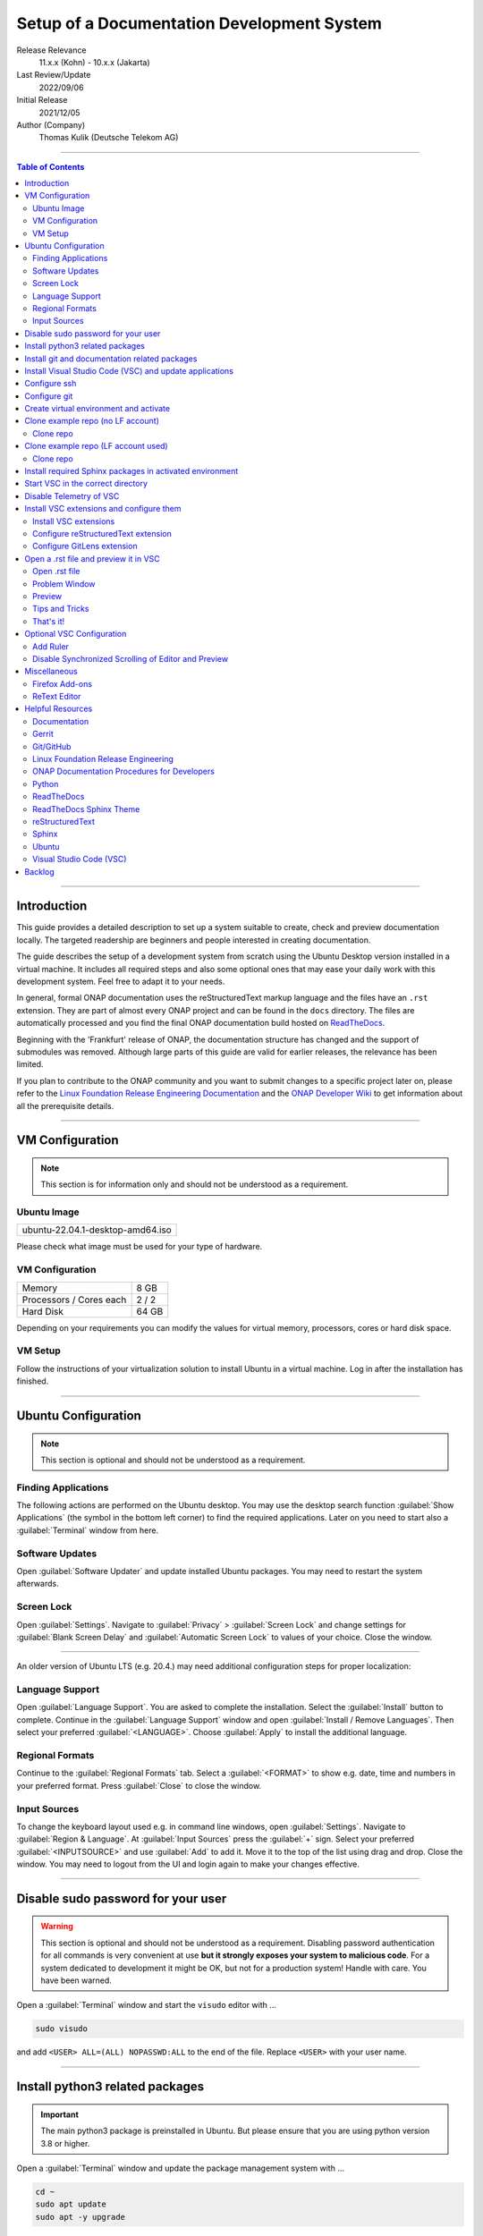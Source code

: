 .. This work is licensed under a Creative Commons Attribution 4.0 International
.. License. http://creativecommons.org/licenses/by/4.0
.. Copyright (C) 2021 Deutsche Telekom AG



*******************************************
Setup of a Documentation Development System
*******************************************


..
   #########################################################################
   HOW TO FILL THIS SECTION:

   Release Relevance
      Name the ONAP release(s) where this document has a relevance.
      ONAP release number (ONAP release name starting with a capital letter)
      Examples:
      8.0.0 (Honolulu) - 1.0.0 (Amsterdam)
      7.0.1 (Guilin) - 3.0.0 (Casablanca), 1.0.0 (Amsterdam)

   Last Review/Update
      Date of last review and/or update of this document.
      Add "none" for a new document. Add concrete date if reviewed/updated.
      Use en-US format (mm/dd/yyyy).

   Initial Release
      Initial release date of this document.
      Use en-US format (mm/dd/yyyy).

   Author (Company)
      Name of the author and company name. Use comma to separate.
      Example:
      Jane Doe (ACME), John Doe (ACME)

   ! PLEASE DO NOT CHANGE THE STRUCTURE OF THIS SECTION.
   ! PLEASE ADD ONLY REQUESTED INFORMATION BELOW!
   #########################################################################

Release Relevance
   11.x.x (Kohn) - 10.x.x (Jakarta)

Last Review/Update
   2022/09/06

Initial Release
   2021/12/05

Author (Company)
   Thomas Kulik (Deutsche Telekom AG)

-------------------------------------------------------------------------------

.. contents:: Table of Contents

-------------------------------------------------------------------------------

Introduction
============

This guide provides a detailed description to set up a system suitable to
create, check and preview documentation locally. The targeted readership are
beginners and people interested in creating documentation.

The guide describes the setup of a development system from scratch using the
Ubuntu Desktop version installed in a virtual machine. It includes all required
steps and also some optional ones that may ease your daily work with this
development system. Feel free to adapt it to your needs.

In general, formal ONAP documentation uses the reStructuredText markup language
and the files have an ``.rst`` extension. They are part of almost every ONAP
project and can be found in the ``docs`` directory. The files are automatically
processed and you find the final ONAP documentation build hosted on
`ReadTheDocs <https://docs.onap.org>`__.

Beginning with the 'Frankfurt' release of ONAP, the documentation structure has
changed and the support of submodules was removed. Although large parts of this
guide are valid for earlier releases, the relevance has been limited.

If you plan to contribute to the ONAP community and you want to submit changes
to a specific project later on, please refer to the
`Linux Foundation Release Engineering Documentation <https://docs.releng.linuxfoundation.org/>`__
and the `ONAP Developer Wiki <https://wiki.onap.org>`__ to get information
about all the prerequisite details.

-------------------------------------------------------------------------------

VM Configuration
================

.. note:: This section is for information only and should not be understood as
          a requirement.

Ubuntu Image
------------

+--------------------------------------+
| ubuntu-22.04.1-desktop-amd64.iso     |
+--------------------------------------+

Please check what image must be used for your type of hardware.

VM Configuration
----------------

+-------------------------+------------+
| Memory                  | 8 GB       |
+-------------------------+------------+
| Processors / Cores each | 2 / 2      |
+-------------------------+------------+
| Hard Disk               | 64 GB      |
+-------------------------+------------+

Depending on your requirements you can modify the values for virtual memory,
processors, cores or hard disk space.

VM Setup
--------

Follow the instructions of your virtualization solution to install Ubuntu in a
virtual machine. Log in after the installation has finished.

-------------------------------------------------------------------------------

Ubuntu Configuration
====================

.. note:: This section is optional and should not be understood as a
   requirement.

Finding Applications
--------------------

The following actions are performed on the Ubuntu desktop. You may use the
desktop search function :guilabel:`Show Applications` (the |ShowApp| symbol in
the bottom left corner) to find the required applications. Later on you need to
start also a :guilabel:`Terminal` window from here.

Software Updates
----------------

Open :guilabel:`Software Updater` and update installed Ubuntu packages.
You may need to restart the system afterwards.

Screen Lock
-----------

Open :guilabel:`Settings`. Navigate to :guilabel:`Privacy` >
:guilabel:`Screen Lock` and change settings for :guilabel:`Blank Screen Delay`
and :guilabel:`Automatic Screen Lock` to values of your choice. Close the
window.

-------------------------------------------------------------------------------

An older version of Ubuntu LTS (e.g. 20.4.) may need additional configuration
steps for proper localization:

Language Support
----------------

Open :guilabel:`Language Support`. You are asked to complete the installation.
Select the :guilabel:`Install` button to complete. Continue in the
:guilabel:`Language Support` window and open
:guilabel:`Install / Remove Languages`. Then select your preferred
:guilabel:`<LANGUAGE>`. Choose :guilabel:`Apply` to install the additional
language.

Regional Formats
----------------

Continue to the :guilabel:`Regional Formats` tab. Select a
:guilabel:`<FORMAT>` to show e.g. date, time and numbers in your preferred
format. Press :guilabel:`Close` to close the window.

Input Sources
-------------

To change the keyboard layout used e.g. in command line windows, open
:guilabel:`Settings`. Navigate to :guilabel:`Region & Language`. At
:guilabel:`Input Sources` press the :guilabel:`+` sign. Select your preferred
:guilabel:`<INPUTSOURCE>` and use :guilabel:`Add` to add it. Move it to the top
of the list using drag and drop. Close the window. You may need to logout from
the UI and login again to make your changes effective.

-------------------------------------------------------------------------------

Disable sudo password for your user
===================================

.. warning:: This section is optional and should not be understood as a
   requirement. Disabling password authentication for all commands is very
   convenient at use **but it strongly exposes your system to malicious code**.
   For a system dedicated to development it might be OK, but not for a
   production system! Handle with care. You have been warned.

Open a :guilabel:`Terminal` window and start the ``visudo`` editor with ...

.. code-block:: bash

   sudo visudo

and add ``<USER> ALL=(ALL) NOPASSWD:ALL`` to the end of the file. Replace
``<USER>`` with your user name.

-------------------------------------------------------------------------------

Install python3 related packages
================================

.. important:: The main python3 package is preinstalled in Ubuntu. But please
   ensure that you are using python version 3.8 or higher.

Open a :guilabel:`Terminal` window and update the package management system
with ...

.. code-block:: bash

   cd ~
   sudo apt update
   sudo apt -y upgrade

Install python3 related packages with ...

.. code-block:: bash

   sudo apt install -y python3-pip \
                       build-essential \
                       libssl-dev \
                       libffi-dev \
                       python3-dev \
                       python3-venv


Check the python3 version with ...

.. code-block:: bash

   python3 -V

-------------------------------------------------------------------------------

Install git and documentation related packages
==============================================

Install the required packages with ...

.. code-block:: bash

   sudo apt install -y git \
                       git-review \
                       python3-sphinx \
                       python3-doc8 \
                       docutils \
                       curl \
                       jq \
                       tox

Check git version and the path of the sphinx-build executable with ...

.. code-block:: bash

   git --version

   which sphinx-build

-------------------------------------------------------------------------------

Install Visual Studio Code (VSC) and update applications
========================================================

The following actions are performed on the Ubuntu desktop. You may use the
desktop search function :guilabel:`Show Applications` (the |ShowApp| symbol in
the bottom left corner) to find the required applications.

Open :guilabel:`Ubuntu Software` > :guilabel:`Development`, select
:guilabel:`vscode` (Visual Studio Code) and press :guilabel:`Install` to
install the integrated development environment (IDE).

Open :guilabel:`Ubuntu Software` > :guilabel:`Updates` to ensure that your
installed applications are up to date.

-------------------------------------------------------------------------------

Configure ssh
=============

If you already have a LF account and you have shared your public ssh key you
can finalize the configuration of this development system by updating your ssh
configuration in the ``~/.ssh`` directory by copying over ``config``,
``id_{algorithm}`` and ``id_{algorithm}.pub``

.. warning:: If your ssh key has been generated using the RSA SHA-1 hash
   algorithm, you may experience problems when connecting to other systems.

   The RSA SHA-1 hash algorithm has been quickly deprecated across operating
   systems and SSH clients because of various security vulnerabilities,
   with many of these technologies now outright denying the use of this
   algorithm. You need to create new ssh keys using a more secure algorithm.

   You may try to temporarily enable the insecure RSA SHA-1 hash algorithm by
   adding the line ``PubkeyAcceptedKeyTypes +ssh-rsa`` to your ssh ``config``
   file.

.. tip:: Please refer to the
   `Linux Foundation Release Engineering Documentation <https://docs.releng.linuxfoundation.org/>`__
   for additional information.

-------------------------------------------------------------------------------

Configure git
=============

Configure ``git`` and ``git-review`` with ...

.. code-block:: bash

   git config --global user.email "<GIT-EMAIL>"
   git config --global user.name "<GIT-USER>"
   git config --global --add gitreview.username "<GIT-USER>"
   git config --global gitreview.remote origin

Replace ``<GIT-EMAIL>`` and ``<GIT-USER>`` with your account details.

.. tip:: Please refer to the
   `Linux Foundation Release Engineering Documentation <https://docs.releng.linuxfoundation.org/>`__
   for additional information.

-------------------------------------------------------------------------------

Create virtual environment and activate
=======================================

In this guide, virtual environments are generally located in your home
directory under ``~/environments``. For the development of ONAP documentation
the virtual environment ``onapdocs`` is created. The full path is consequently
``~/environments/onapdocs``.

.. code-block:: bash

   cd ~
   mkdir environments
   cd ~/environments
   python3 -m venv onapdocs
   cd ~/environments/onapdocs
   source bin/activate

To indicate that you are now working in an virtual environment, the prompt of
your terminal has changed. Now it starts with ``(onapdocs)``.

-------------------------------------------------------------------------------

Clone example repo (no LF account)
==================================

Clone repo
----------

For a quick start you can clone e.g. the ``doc`` repository even without a
Linux Foundation (LF) account with ...

.. code-block:: bash

   cd ~/environments/onapdocs
   git clone --branch master https://git.onap.org/doc/ ./doc

-------------------------------------------------------------------------------

Clone example repo (LF account used)
====================================

Clone repo
----------

.. code-block:: bash

   cd ~/environments/onapdocs
   git clone ssh://<GIT-USER>@gerrit.onap.org:29418/doc

-------------------------------------------------------------------------------

Install required Sphinx packages in activated environment
=========================================================

It is :strong:`important` to work in the ``onapdocs`` virtual environment. If
not already done, activate environment with ...

.. code-block:: bash

   cd ~/environments/onapdocs
   source bin/activate

To indicate that you are now working in an virtual environment, the prompt of
your terminal has changed. Now it starts with ``(onapdocs)``.

.. important:: Now you are installing packages only for the 'onapdocs' virtual
   environment.

.. code-block:: bash

   pip3 install wheel

Continue with the installation of required packages. Use the file
``requirements-docs.txt`` for it. The file resides in the downloaded ``doc``
repository.

.. code-block:: bash

   cd ~/environments/onapdocs
   sudo pip install -r doc/etc/requirements-docs.txt

-------------------------------------------------------------------------------

Start VSC in the correct directory
==================================

Start VSC (always) in the ``docs`` directory of your repository. For the
``doc`` repository used in this example do this with ...

.. code-block:: bash

   cd doc/docs
   code .

.. important:: Don't forget the ``.`` (dot) when you start Visual Studio Code.

.. tip:: ``~/environments/onapdocs/doc/docs`` is now your
   ``${workspaceFolder}`` because you have started VSC (``code .``) from here!

-------------------------------------------------------------------------------

Disable Telemetry of VSC
========================

In case you want to disable telemetry functionality of Visual Studio Code, open
:guilabel:`File` > :guilabel:`Preferences` > :guilabel:`Telemetry Settings` and
turn it ``off`` in the selection field.

In an older version of VSC you alternatively need to open
:guilabel:`File` > :guilabel:`Preferences` > :guilabel:`Settings` and
search for ``telemetry``. Then uncheck
:guilabel:`Telemetry: Enable Crash Reporter` and
:guilabel:`Telemetry: Enable Telemetry`

.. warning:: Extensions may be collecting their own usage data and are not
   controlled by the ``telemetry.enableTelemetry`` setting. Consult the
   specific extension's documentation to learn about its telemetry
   reporting and whether it can be disabled. See also
   https://code.visualstudio.com/docs/getstarted/telemetry

-------------------------------------------------------------------------------

Install VSC extensions and configure them
=========================================

Install VSC extensions
----------------------

Extension bring additional power to Visual Studio Code. To search and install
them, open :guilabel:`File` > :guilabel:`Preferences` > :guilabel:`Extensions`
or use the keyboard shortcut ``[Ctrl+Shift+X]``. Then enter the name of the
extension in the :guilabel:`Search Extensions in Marketplace` window.
Press :guilabel:`Install` if you have found the required extension.

Please install ...

+---------------------------------------+--------------------------------------+-------------+
| IDENTIFIER (search)                   | NAME                                 | TESTED      |
+=======================================+======================================+=============+
| ms-python.python                      | Python                               | v2022.14.0  |
+---------------------------------------+--------------------------------------+-------------+
| lextudio.restructuredtext             | reStructuredText                     | v189.1.0    |
+---------------------------------------+--------------------------------------+-------------+
| trond-snekvik.simple-rst              | reStructuredText Syntax highlighting | v1.5.2      |
+---------------------------------------+--------------------------------------+-------------+
| eamodio.gitlens                       | GitLens                              | v12.2.1     |
+---------------------------------------+--------------------------------------+-------------+
| streetsidesoftware.code-spell-checker | Code Spell Checker                   | v2.7.2      |
+---------------------------------------+--------------------------------------+-------------+

Close VSC and restart it using the ``code .`` command.

You may experience, that VSC asks you to install additional components
(e.g. the Esbonio Language Server). Please allow VSC to install them.

Configure reStructuredText extension
------------------------------------

To configure ``reStructuredText`` extension, open :guilabel:`File` >
:guilabel:`Preferences` > :guilabel:`Extensions` or use the keyboard shortcut
``[Ctrl+Shift+X]``. Then enter ``reStructuredText`` in the
:guilabel:`Search Extensions in Marketplace` window. After you have found the
extension press :guilabel:`Manage` (the little |GearSymb| symbol on the right
bottom) and select :guilabel:`Extension Settings`. A new windows in VSC shows
all the parameters.

We need to change values for ...

``Restructuredtext › Linter › Doc8: Executable Path``

``Restructuredtext › Linter › Rst-lint: Executable Path``

``Restructuredtext › Linter › Rstcheck: Executable Path``

``Esbonio › Sphinx: Build Dir``

``Esbonio › Sphinx: Conf Dir``

``Esbonio › Sphinx: Src Dir``

``Restructuredtext: Styles``


.. important:: Ensure that you are changing parameters in :guilabel:`User`
   Settings and :strong:`not` in :guilabel:`Workspace` Settings.
   :guilabel:`User` Settings are applied globally - for every running instance
   of VSC.

.. tip:: If you experience problems adding the value to
   ``restructuredtext.styles`` via editing the ``settings.json`` in VSC, please
   use an external editor (e.g. ``vi``) to add the value.

Search the following parameter in the :guilabel:`Search settings` field and add
the listed values:

.. list-table:: VSC User Settings for reStructuredText
    :header-rows: 1

    * - PARAMETER (search)
      - VALUE
    * - restructuredtext.linter.doc8.executablePath
      - /usr/bin/doc8
    * - restructuredtext.linter.rst-lint.executablePath
      - /usr/bin/doc8
    * - restructuredtext.linter.rstcheck.executablePath
      - /usr/bin/doc8
    * - restructuredtext.styles
      - /usr/local/lib/python3.10/dist-packages/sphinx_rtd_theme/static/css/theme.css
    * - esbonio.sphinx.buildDir
      - ${workspaceFolder}/_build/html
    * - esbonio.sphinx.confDir
      - ${workspaceFolder}
    * - esbonio.sphinx.srcDir
      - ${workspaceFolder}


Close the :guilabel:`Extension Settings` window.

Close VSC and restart it using the ``code .`` command.

Your VSC User Settings file ``/home/<USER>/.config/Code/User/settings.json``
should now include the following entries:

.. code-block:: bash

    "telemetry.telemetryLevel": "off",
    "restructuredtext.linter.doc8.executablePath": "/usr/bin/doc8",
    "restructuredtext.linter.rst-lint.executablePath": "/usr/bin/doc8",
    "restructuredtext.linter.rstcheck.executablePath": "/usr/bin/doc8",
    "restructuredtext.styles": [
     /usr/local/lib/python3.10/dist-packages/sphinx_rtd_theme/static/css/theme.css
    ]
    "esbonio.sphinx.buildDir": "${workspaceFolder}/_build/html",
    "esbonio.sphinx.confDir": "${workspaceFolder}",
    "esbonio.sphinx.srcDir": "${workspaceFolder}"

Configure GitLens extension
---------------------------

To be done.

-------------------------------------------------------------------------------

Open a .rst file and preview it in VSC
======================================

Open .rst file
--------------

Select :guilabel:`View` > :guilabel:`Explorer`. Or use the |FileExpl| symbol in
the upper left corner. Expand the ``docs`` folder by clicking on the ``>``
symbol. Select the file ``index.rst``. The code shows up in the right pane
window of VSC.

Alternatively you can open this guide and see how it looks like in the
reStructuredText format. It can be found in ``docs/guides/onap-documentation``
and is named ``setup-of-a-doc-dev-system.rst``.

Problem Window
--------------

You may see problems with the reStructuredText markup because the code is
underlined in various colors. For the details select :guilabel:`View` >
:guilabel:`Problems` to open an additional window at the bottom of VSC.

When you select a specific entry in the problem list, the code window is
updated to show the related line in the code. To show only problems for the
:strong:`active` file in VSC, set the filter to
:guilabel:`Show Active File Only`.

Preview
-------

Now select :guilabel:`Preview To The Side` (the |Preview| symbol on the top
right) or use keyboard shortcut ``[Ctrl+k Ctrl+r]`` to open the preview window
on the right hand side. This may take a few seconds. The preview shows up and
renders the ``index.rst`` as it would look like on ReadTheDocs.

Tips and Tricks
---------------

The learnings are ...

.. tip::
   - Start VSC always in the ``docs`` directory of the repository. Use the
     command ``code .``. Then navigate via VSC's :guilabel:`Explorer`
     |FileExpl| to the directory which contains the file you like to edit. VSC
     may ask you, which ``conf.py`` VSC should use. Choose the one which
     resides in the directory where you have started VSC. Check also the (blue)
     bottom line of VSC. There you see which ``conf.py`` is currently in use.
     The content of ``conf.py`` affects how the documentation is presented.
   - VSC may claim that some packages require an update. This can be easily
     fixed. VSC offers automatically to install or update the package.
   - Select the correct environment in the (blue) bottom line
     ``'onapdocs':venv``. Have also a view on the other interesting
     information (e.g. the ``conf.py`` which is currently in use).
   - First, close and reopen preview if preview is not shown properly.
   - Second, close and reopen VSC if preview is not shown properly.
   - Save your file if an error does not disappear after you have corrected it.
   - You can not navigate within the document structure by clicking the links
     in the preview. You always have to choose the correct file in the VSC
     :guilabel:`Explorer` window.

That's it!
----------

Congratulations, well done! You have configured a system well suited to
develop ONAP documentation and to master the challenges of reStructuredText.
Now have a look at all the different elements of reStructuredText and learn how
to use them properly. Or maybe you like to do some optional configurations at
your system first.

-------------------------------------------------------------------------------

Optional VSC Configuration
==========================

Add Ruler
---------

To add a ruler that indicates the line end at 79 characters, open
:guilabel:`File` > :guilabel:`Preferences` > :guilabel:`Settings` and enter
``ruler`` in the :guilabel:`Search settings` field. In
:guilabel:`Editor: Rulers` click on :guilabel:`Edit in settings.json` and add
the value ``79``. The result should look like this:

.. code-block:: bash

    "editor.rulers": [
        79
    ]

Disable Synchronized Scrolling of Editor and Preview
----------------------------------------------------

To disable the synchronized scrolling of editor and preview, open
:guilabel:`File` > :guilabel:`Preferences` > :guilabel:`Settings` and
search for ``Restructuredtext › Preview: Scroll``. Then uncheck
:guilabel:`Restructuredtext › Preview: Scroll Editor With Preview` and
:guilabel:`Restructuredtext › Preview: Scroll Preview With Editor`

-------------------------------------------------------------------------------

Miscellaneous
=============

.. note:: This section is optional and should not be understood as a
   requirement.

Firefox Add-ons
---------------

Open :guilabel:`Add-Ons and Themes`, then search and install the following
add-ons:

+------------------------------+-------------------------------+
| I don't care about cookies   | Get rid of cookie warnings.   |
+------------------------------+-------------------------------+
| UBlock Origin                | A wide-spectrum blocker.      |
+------------------------------+-------------------------------+
| LastPass Password Manager    | Used in the Linux Foundation. |
+------------------------------+-------------------------------+

ReText Editor
-------------

Install this simple editor with ...

.. code-block:: bash

   sudo apt install -y retext

-------------------------------------------------------------------------------

Helpful Resources
=================

This is a collection of helpful resources if you want to extend and deepen your
knowledge.

Documentation
-------------

- `Write The Docs: Documentation Guide <https://www.writethedocs.org/guide>`__
- `Techwriter Documatt Blog <https://techwriter.documatt.com/>`__

Gerrit
------

- `LF RelEng Gerrit Guide <https://docs.releng.linuxfoundation.org/en/latest/gerrit.html>`_

Git/GitHub
----------

- `GitHub Authentication <https://docs.github.com/en/authentication>`__
- `How To Install Git on Ubuntu 20.04 <https://www.digitalocean.com/community/tutorials/how-to-install-git-on-ubuntu-20-04>`__
- `LF RelEng Git Guide <https://docs.releng.linuxfoundation.org/en/latest/git.html>`__

Linux Foundation Release Engineering
------------------------------------

- `LF RelEng Documentation (recommended reading) <https://docs.releng.linuxfoundation.org>`__


ONAP Documentation Procedures for Developers
--------------------------------------------

- `Procedure #1 for the ONAP Documentation Team <https://wiki.onap.org/x/-IpkBg>`__
- `Procedure #2 for all other ONAP Project Teams <https://wiki.onap.org/x/w4IEBw>`__

Python
------

- `Install Python for Most Features <https://docs.restructuredtext.net/articles/prerequisites.html#install-python-for-most-features>`__
- `How To Install Python 3 and Set Up a Programming Environment on an Ubuntu 20.04 Server <https://www.digitalocean.com/community/tutorials/how-to-install-python-3-and-set-up-a-programming-environment-on-an-ubuntu-20-04-server>`__
- `Using Python environments in VS Code <https://code.visualstudio.com/docs/python/environments>`__
- `Getting Started with Python in VS Code <https://code.visualstudio.com/docs/python/python-tutorial>`__
- `Linux Foundation Docs Conf (obsolete) <https://pypi.org/project/lfdocs-conf/>`__

ReadTheDocs
-----------

- `Documentation <https://docs.readthedocs.io/en/stable/>`__
- `Tutorial <https://docs.readthedocs.io/en/stable/tutorial/>`__
- `GitHub <https://github.com/readthedocs/readthedocs.org/>`__

ReadTheDocs Sphinx Theme
------------------------

- `ReadTheDocs Sphinx Theme (recommended reading) <https://sphinx-rtd-theme.readthedocs.io/en/stable/>`__
- `ReadTheDocs Sphinx Theme Configuration <https://sphinx-rtd-theme.readthedocs.io/en/latest/configuring.html>`__

reStructuredText
----------------

- `reStructuredText Directives <https://docutils.sourceforge.io/docs/ref/rst/directives.html>`__
- `reStructuredText and Sphinx Cheat Sheet I <https://thomas-cokelaer.info/tutorials/sphinx/rest_syntax.html>`__
- `reStructuredText and Sphinx Cheat Sheet II <https://docs.typo3.org/m/typo3/docs-how-to-document/master/en-us/WritingReST/CheatSheet.html>`__


..
  currently unavailable
  - `Online reStructuredText Editor <http://rst.ninjs.org/#>`__


Sphinx
------

- `Sphinx Documentation Generator <https://www.sphinx-doc.org/en/master/>`__

Ubuntu
------

- `Virtualized Ubuntu Desktop Edition <https://linuxconfig.org/ubuntu-20-04-system-requirements>`__

Visual Studio Code (VSC)
------------------------

- `VSC Basic Editing <https://code.visualstudio.com/docs/editor/codebasics>`__
- `Code Formatting with Prettier in Visual Studio Code <https://www.digitalocean.com/community/tutorials/code-formatting-with-prettier-in-visual-studio-code>`__
- `VSC Icons <https://github.com/microsoft/vscode-icons>`__
- `reStructuredText Extension <https://docs.restructuredtext.net/>`__

-------------------------------------------------------------------------------

Backlog
=======

There are still some open topics or issues in this guide. They are subject
for one of the upcoming releases.

 - consider ``pandoc`` in this guide?
 - keyboard shortcut ``[Ctrl+Shift+X]`` or :kbd:`Ctrl` + :kbd:`Shift` +
   :kbd:`X` Is this a problem in the RTD theme?
 - use ``menuselection``
   :menuselection:`My --> Software --> Some menu --> Some sub menu 1`?
 - evaluate and add VSC extension to "draw" tables in an aided way
 - add infos for config files, e.g. ``conf.py``, ``conf.yaml``
 - find the reason for VSC error message
   ``Substitution definition "ShowApp" empty or invalid.``
 - find the reason for VSC error message
   ``Unexpected indentation``
 - find a solution to wrap lines in VSC automatically (79 chars limit)
 - add a table explaining the role of installed packages/extensions in every
   section

..
   #########################################################################
   EMBEDDED PICTURES & ICONS BELOW
   #########################################################################

.. |ShowApp| image:: ./media/view-app-grid-symbolic.svg
   :width: 20

.. |Preview| image:: ./media/PreviewOnRightPane_16x.svg
   :width: 20

.. |FileExpl| image:: ./media/files.svg
   :width: 20

.. |GearSymb| image:: ./media/gear.svg
   :width: 20
